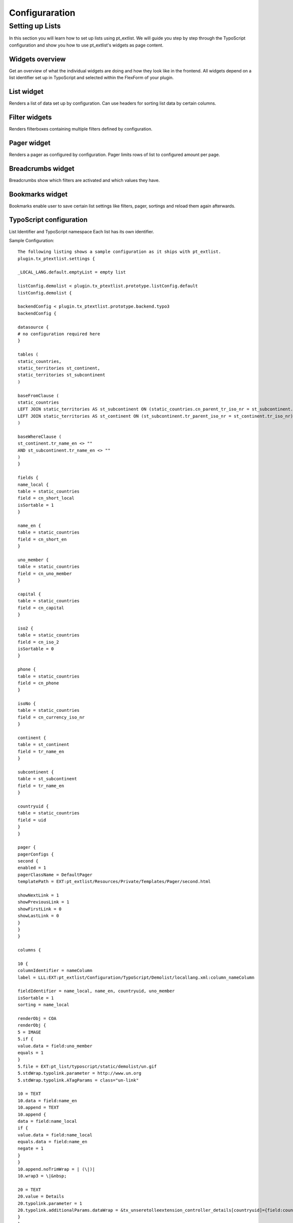 ***************
Configuraration
***************


Setting up Lists
================
In this section you will learn how to set up lists using pt_extlist. We will guide you step by step through the TypoScript configuration and show you how to use pt_extlist's widgets as page content.

Widgets overview
-----------------
Get an overview of what the individual widgets are doing and how they look like in the frontend. All widgets depend on a list identifier set up in TypoScript and selected within the FlexForm of your plugin.

List widget
-----------------
Renders a list of data set up by configuration. Can use headers for sorting list data by certain columns.

Filter widgets
-----------------
Renders filterboxes containing multiple filters defined by configuration.

Pager widget
-----------------
Renders a pager as configured by configuration. Pager limits rows of list to configured amount per page.

Breadcrumbs widget
------------------
Breadcrumbs show which filters are activated and which values they have.

Bookmarks widget
-----------------
Bookmarks enable user to save certain list settings like filters, pager, sortings and reload them again afterwards.

TypoScript configuration
------------------------

List Identifier and TypoScript namespace
Each list has its own identifier.

Sample Configuration::

    The following listing shows a sample configuration as it ships with pt_extlist.
    plugin.tx_ptextlist.settings {
    
    _LOCAL_LANG.default.emptyList = empty list
    
    listConfig.demolist < plugin.tx_ptextlist.prototype.listConfig.default
    listConfig.demolist {
    
    backendConfig < plugin.tx_ptextlist.prototype.backend.typo3
    backendConfig {
    
    datasource {
    # no configuration required here
    }
    
    tables (
    static_countries,
    static_territories st_continent,
    static_territories st_subcontinent
    )
    
    baseFromClause (
    static_countries
    LEFT JOIN static_territories AS st_subcontinent ON (static_countries.cn_parent_tr_iso_nr = st_subcontinent.tr_iso_nr)
    LEFT JOIN static_territories AS st_continent ON (st_subcontinent.tr_parent_iso_nr = st_continent.tr_iso_nr)
    )
    
    baseWhereClause (
    st_continent.tr_name_en <> ""
    AND st_subcontinent.tr_name_en <> ""
    )
    }
    
    fields {
    name_local {
    table = static_countries
    field = cn_short_local
    isSortable = 1
    }
    
    name_en {
    table = static_countries
    field = cn_short_en
    }
    
    uno_member {
    table = static_countries
    field = cn_uno_member
    }
    
    capital {
    table = static_countries
    field = cn_capital
    }
    
    iso2 {
    table = static_countries
    field = cn_iso_2
    isSortable = 0
    }
    
    phone {
    table = static_countries
    field = cn_phone
    }
    
    isoNo {
    table = static_countries
    field = cn_currency_iso_nr
    }
    
    continent {
    table = st_continent
    field = tr_name_en
    }
    
    subcontinent {
    table = st_subcontinent
    field = tr_name_en
    }
    
    countryuid {
    table = static_countries
    field = uid
    }
    }
    
    pager {
    pagerConfigs {
    second {
    enabled = 1
    pagerClassName = DefaultPager
    templatePath = EXT:pt_extlist/Resources/Private/Templates/Pager/second.html
    
    showNextLink = 1
    showPreviousLink = 1
    showFirstLink = 0
    showLastLink = 0
    }
    }
    }
    
    columns {
    
    10 {
    columnIdentifier = nameColumn
    label = LLL:EXT:pt_extlist/Configuration/TypoScript/Demolist/locallang.xml:column_nameColumn
    
    fieldIdentifier = name_local, name_en, countryuid, uno_member
    isSortable = 1
    sorting = name_local
    
    renderObj = COA
    renderObj {
    5 = IMAGE
    5.if {
    value.data = field:uno_member
    equals = 1
    }
    5.file = EXT:pt_list/typoscript/static/demolist/un.gif
    5.stdWrap.typolink.parameter = http://www.un.org
    5.stdWrap.typolink.ATagParams = class="un-link"
    
    10 = TEXT
    10.data = field:name_en
    10.append = TEXT
    10.append {
    data = field:name_local
    if {
    value.data = field:name_local
    equals.data = field:name_en
    negate = 1
    }
    }
    10.append.noTrimWrap = | (\|)|
    10.wrap3 = \|&nbsp;
    
    20 = TEXT
    20.value = Details
    20.typolink.parameter = 1
    20.typolink.additionalParams.dataWrap = &tx_unseretolleextension_controller_details[countryuid]={field:countryuid}
    }
    }
    
    11 {
    label = Capital
    columnIdentifier = capital
    fieldIdentifier = capital
    cellCSSClass {
    renderObj = TEXT
    renderObj.dataWrap = {field:capital}
    }
    }
    
    20 {
    label = LLL:EXT:pt_extlist/Configuration/TypoScript/Demolist/locallang.xml:column_isoNoColumn
    columnIdentifier = isoNoColumn
    fieldIdentifier = iso2
    isSortable = 1
    }
    
    30 {
    label = Phone
    columnIdentifier = phoneColumn
    fieldIdentifier = phone
    }
    
    40 {
    label = Continent
    columnIdentifier = continent
    fieldIdentifier = continent
    }
    
    50 {
    label = Subcontinent
    columnIdentifier = subcontinent
    fieldIdentifier = subcontinent
    accessGroups = 3
    }
    }
    
    aggregateData {
    sumPhone {
    fieldIdentifier = phone
    method = sum
    }
    avgPhone {
    fieldIdentifier = phone
    method = avg
    }
    maxPhone {
    fieldIdentifier = phone
    method = max
    }
    minPhone {
    fieldIdentifier = phone
    method = min
    }
    }
    
    aggregateRows {
    10 {
    phoneColumn {
    aggregateDataIdentifier = sumPhone, avgPhone, maxPhone, minPhone
    renderObj = TEXT
    renderObj.dataWrap (
    Min.: <b>{field:minPhone}</b><br />
    &empty;: <b>{field:avgPhone}</b><br />
    Max.: <b>{field:maxPhone}</b><br />
    &sum;: <b>{field:sumPhone}</b><br />
    )
    }
    }
    }
    
    filters {
    filterbox1 {
    filterConfigs {
    10 < plugin.tx_ptextlist.prototype.filter.string
    10 {
    filterIdentifier = filter1
    label = LLL:EXT:pt_extlist/Configuration/TypoScript/Demolist/locallang.xml:filter_nameField
    fieldIdentifier = name_local
    }
    
    11 < plugin.tx_ptextlist.prototype.filter.string
    11 {
    filterIdentifier = allFields
    label = All defined Fields
    fieldIdentifier = *
    }
    
    15 < plugin.tx_ptextlist.prototype.filter.max
    15 {
    filterIdentifier = filter15
    label = Max Phone
    fieldIdentifier = phone
    accessGroups = 3
    }
    
    20 < plugin.tx_ptextlist.prototype.filter.checkbox
    20 {
    filterIdentifier = filter2
    label = Continent
    fieldIdentifier = continent
    filterField = continent
    displayFields = continent
    showRowCount = 1
    submitOnChange = 0
    invert = 0
    invertable = 0
    
    excludeFilters = filterbox1.filter3
    }
    
    30 < plugin.tx_ptextlist.prototype.filter.select
    30 {
    filterIdentifier = filter3
    label = Subcontinent
    fieldIdentifier = subcontinent
    filterField = subcontinent
    displayFields = continent, subcontinent
    multiple = 0
    showRowCount = 1
    submitOnChange = 0
    inactiveOption = \[ALL]
    invert = 0
    invertable = 0
    }
    
    }
    }
    
    filterbox2 {
    showSubmit = 0
    showReset = 0
    filterConfigs {
    10 < plugin.tx_ptextlist.prototype.filter.firstLetter
    10 {
    filterIdentifier = filter4
    label = Capital
    fieldIdentifier = capital
    }
    }
    }
    }
    }
    }
    
    plugin.tx_ptextlist.settings.listConfig.demoListProxyFilter {
    backendConfig < plugin.tx_ptextlist.prototype.backend.typo3
    backendConfig {
    tables (
    static_territories
    )
    
    continent {
    table = static_territories
    field = tr_name_en
    }
    }
    
    fields {
    continent {
    table = static_territories
    field = tr_name_en
    }
    }
    
    filters {
    filterbox1 {
    filterConfigs {
    10 < plugin.tx_ptextlist.prototype.filter.select
    10 {
    filterIdentifier = continent
    label = Subcontinent
    fieldIdentifier = continent
    filterField = continent
    displayFields = continent
    showRowCount = 0
    multiple = 0
    inactiveOption = \[ALL]
    
    renderObj = TEXT
    renderObj {
    dataWrap = {field:allDisplayFields}
    }
    }
    }
    }
    }
    }
    
    ################################
    # Localization Override
    ################################
    plugin.tx_ptextlist._LOCAL_LANG{
    default {
    emptyList = List is empty.
    }
    de {
    emptyList = Liste ist leer.
    }
    }

backendConfig section


Setting up a MySQL backend
----------------------------

Setting up a TYPO3 backend
----------------------------

Setting up a Extbase backend
----------------------------

fields section
----------------------------

Setting up fields for database backends
^^^^^^^^^^^^^^^^^^^^^^^^^^^^^^^^^^^^^^^

Setting up fields for Extbase domain objects
^^^^^^^^^^^^^^^^^^^^^^^^^^^^^^^^^^^^^^^^^^^^

columns section
----------------------------

filters section
----------------------------

pager section
----------------------------

aggregates
----------------------------

aggregateData section
^^^^^^^^^^^^^^^^^^^^^

aggregateRow section
^^^^^^^^^^^^^^^^^^^^

Localization override
----------------------------


Setting up widgets as content elements
--------------------------------------
